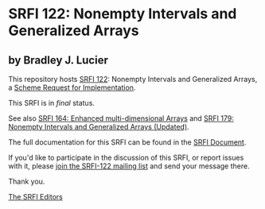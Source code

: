 * SRFI 122: Nonempty Intervals and Generalized Arrays

** by Bradley J. Lucier

This repository hosts [[https://srfi.schemers.org/srfi-122/][SRFI 122]]: Nonempty Intervals and Generalized Arrays, a [[https://srfi.schemers.org/][Scheme Request for Implementation]].

This SRFI is in /final/ status.

See also [[https://srfi.schemers.org/srfi-164/][SRFI 164: Enhanced multi-dimensional Arrays]] and [[https://srfi.schemers.org/srfi-179/][SRFI 179: Nonempty Intervals and Generalized Arrays (Updated)]].

The full documentation for this SRFI can be found in the [[https://srfi.schemers.org/srfi-122/srfi-122.html][SRFI Document]].

If you'd like to participate in the discussion of this SRFI, or report issues with it, please [[https://srfi.schemers.org/srfi-122/][join the SRFI-122 mailing list]] and send your message there.

Thank you.


[[mailto:srfi-editors@srfi.schemers.org][The SRFI Editors]]
